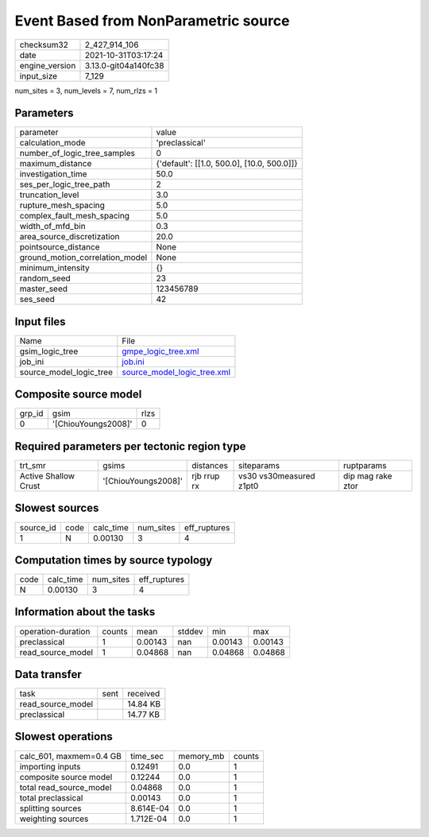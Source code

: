 Event Based from NonParametric source
=====================================

+----------------+----------------------+
| checksum32     | 2_427_914_106        |
+----------------+----------------------+
| date           | 2021-10-31T03:17:24  |
+----------------+----------------------+
| engine_version | 3.13.0-git04a140fc38 |
+----------------+----------------------+
| input_size     | 7_129                |
+----------------+----------------------+

num_sites = 3, num_levels = 7, num_rlzs = 1

Parameters
----------
+---------------------------------+--------------------------------------------+
| parameter                       | value                                      |
+---------------------------------+--------------------------------------------+
| calculation_mode                | 'preclassical'                             |
+---------------------------------+--------------------------------------------+
| number_of_logic_tree_samples    | 0                                          |
+---------------------------------+--------------------------------------------+
| maximum_distance                | {'default': [[1.0, 500.0], [10.0, 500.0]]} |
+---------------------------------+--------------------------------------------+
| investigation_time              | 50.0                                       |
+---------------------------------+--------------------------------------------+
| ses_per_logic_tree_path         | 2                                          |
+---------------------------------+--------------------------------------------+
| truncation_level                | 3.0                                        |
+---------------------------------+--------------------------------------------+
| rupture_mesh_spacing            | 5.0                                        |
+---------------------------------+--------------------------------------------+
| complex_fault_mesh_spacing      | 5.0                                        |
+---------------------------------+--------------------------------------------+
| width_of_mfd_bin                | 0.3                                        |
+---------------------------------+--------------------------------------------+
| area_source_discretization      | 20.0                                       |
+---------------------------------+--------------------------------------------+
| pointsource_distance            | None                                       |
+---------------------------------+--------------------------------------------+
| ground_motion_correlation_model | None                                       |
+---------------------------------+--------------------------------------------+
| minimum_intensity               | {}                                         |
+---------------------------------+--------------------------------------------+
| random_seed                     | 23                                         |
+---------------------------------+--------------------------------------------+
| master_seed                     | 123456789                                  |
+---------------------------------+--------------------------------------------+
| ses_seed                        | 42                                         |
+---------------------------------+--------------------------------------------+

Input files
-----------
+-------------------------+--------------------------------------------------------------+
| Name                    | File                                                         |
+-------------------------+--------------------------------------------------------------+
| gsim_logic_tree         | `gmpe_logic_tree.xml <gmpe_logic_tree.xml>`_                 |
+-------------------------+--------------------------------------------------------------+
| job_ini                 | `job.ini <job.ini>`_                                         |
+-------------------------+--------------------------------------------------------------+
| source_model_logic_tree | `source_model_logic_tree.xml <source_model_logic_tree.xml>`_ |
+-------------------------+--------------------------------------------------------------+

Composite source model
----------------------
+--------+---------------------+------+
| grp_id | gsim                | rlzs |
+--------+---------------------+------+
| 0      | '[ChiouYoungs2008]' | 0    |
+--------+---------------------+------+

Required parameters per tectonic region type
--------------------------------------------
+----------------------+---------------------+-------------+-------------------------+-------------------+
| trt_smr              | gsims               | distances   | siteparams              | ruptparams        |
+----------------------+---------------------+-------------+-------------------------+-------------------+
| Active Shallow Crust | '[ChiouYoungs2008]' | rjb rrup rx | vs30 vs30measured z1pt0 | dip mag rake ztor |
+----------------------+---------------------+-------------+-------------------------+-------------------+

Slowest sources
---------------
+-----------+------+-----------+-----------+--------------+
| source_id | code | calc_time | num_sites | eff_ruptures |
+-----------+------+-----------+-----------+--------------+
| 1         | N    | 0.00130   | 3         | 4            |
+-----------+------+-----------+-----------+--------------+

Computation times by source typology
------------------------------------
+------+-----------+-----------+--------------+
| code | calc_time | num_sites | eff_ruptures |
+------+-----------+-----------+--------------+
| N    | 0.00130   | 3         | 4            |
+------+-----------+-----------+--------------+

Information about the tasks
---------------------------
+--------------------+--------+---------+--------+---------+---------+
| operation-duration | counts | mean    | stddev | min     | max     |
+--------------------+--------+---------+--------+---------+---------+
| preclassical       | 1      | 0.00143 | nan    | 0.00143 | 0.00143 |
+--------------------+--------+---------+--------+---------+---------+
| read_source_model  | 1      | 0.04868 | nan    | 0.04868 | 0.04868 |
+--------------------+--------+---------+--------+---------+---------+

Data transfer
-------------
+-------------------+------+----------+
| task              | sent | received |
+-------------------+------+----------+
| read_source_model |      | 14.84 KB |
+-------------------+------+----------+
| preclassical      |      | 14.77 KB |
+-------------------+------+----------+

Slowest operations
------------------
+-------------------------+-----------+-----------+--------+
| calc_601, maxmem=0.4 GB | time_sec  | memory_mb | counts |
+-------------------------+-----------+-----------+--------+
| importing inputs        | 0.12491   | 0.0       | 1      |
+-------------------------+-----------+-----------+--------+
| composite source model  | 0.12244   | 0.0       | 1      |
+-------------------------+-----------+-----------+--------+
| total read_source_model | 0.04868   | 0.0       | 1      |
+-------------------------+-----------+-----------+--------+
| total preclassical      | 0.00143   | 0.0       | 1      |
+-------------------------+-----------+-----------+--------+
| splitting sources       | 8.614E-04 | 0.0       | 1      |
+-------------------------+-----------+-----------+--------+
| weighting sources       | 1.712E-04 | 0.0       | 1      |
+-------------------------+-----------+-----------+--------+